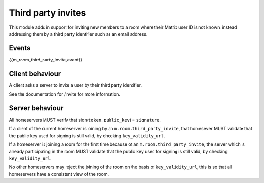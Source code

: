 Third party invites
===================

.. _module:third_party_invites:

This module adds in support for inviting new members to a room where their
Matrix user ID is not known, instead addressing them by a third party identifier
such as an email address.

Events
------

{{m_room_third_party_invite_event}}

Client behaviour
----------------

A client asks a server to invite a user by their third party identifier.

See the documentation for /invite for more information.

Server behaviour
----------------

All homeservers MUST verify that sign(``token``, ``public_key``) = ``signature``.

If a client of the current homeserver is joining by an
``m.room.third_party_invite``, that homesever MUST validate that the public
key used for signing is still valid, by checking ``key_validity_url``.

If a homeserver is joining a room for the first time because of an
``m.room.third_party_invite``, the server which is already participating in the
room MUST validate that the public key used for signing is still valid, by
checking ``key_validity_url``.

No other homeservers may reject the joining of the room on the basis of
``key_validity_url``, this is so that all homeservers have a consistent view of
the room.

